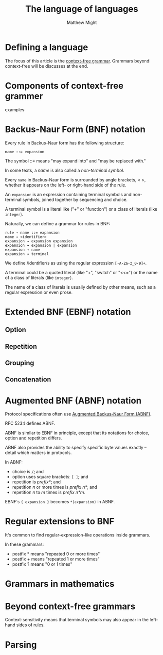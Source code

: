 #+TITLE: The language of languages
#+AUTHOR: Matthew Might
#+Year: 20xx

* Table of Contents                                      :TOC_4_org:noexport:
 - [[Defining a language][Defining a language]]
 - [[Components of context-free grammer][Components of context-free grammer]]
 - [[Backus-Naur Form (BNF) notation][Backus-Naur Form (BNF) notation]]
 - [[Extended BNF (EBNF) notation][Extended BNF (EBNF) notation]]
   - [[Option][Option]]
   - [[Repetition][Repetition]]
   - [[Grouping][Grouping]]
   - [[Concatenation][Concatenation]]
 - [[Augmented BNF (ABNF) notation][Augmented BNF (ABNF) notation]]
 - [[Regular extensions to BNF][Regular extensions to BNF]]
 - [[Grammars in mathematics][Grammars in mathematics]]
 - [[Beyond context-free grammars][Beyond context-free grammars]]
 - [[Parsing][Parsing]]

* Defining a language
The focus of this article is the _context-free grammar_. Grammars beyond
context-free will be discusses at the end.

* Components of context-free grammer
examples

* Backus-Naur Form (BNF) notation
Every rule in Backus-Naur form has the following structure:
#+BEGIN_EXAMPLE
name ::= expansion
#+END_EXAMPLE
The symbol ::= means "may expand into" and "may be replaced with."

In some texts, a /name/ is also called a /non-terminal symbol/.

Every ~name~ in Backus-Naur form is surrounded by angle brackets, < >,
whether it appears on the left- or right-hand side of the rule.

An ~expansion~ is an expression containing terminal symbols and non-
terminal symbols, joined together by sequencing and choice.

A terminal symbol is a literal like ("+" or "function") or a class of
literals (like =integer=).

Naturally, we can define a grammar for rules in BNF:
#+BEGIN_EXAMPLE
rule → name ::= expansion 
name → <identifier> 
expansion → expansion expansion 
expansion → expansion | expansion 
expansion → name 
expansion → terminal
#+END_EXAMPLE
We define /identifier/s as using the regular expression ~[-A-Za-z_0-9]+~.

A terminal could be a quoted literal (like "+", "switch" or "<<=") or
the name of a class of literals (like ~integer~).

The name of a class of literals is usually defined by other means, such
as a regular expression or even prose.

* Extended BNF (EBNF) notation

** Option

** Repetition

** Grouping

** Concatenation

* Augmented BNF (ABNF) notation
Protocol specifications often use _Augmented Backus-Naur Form (ABNF)_.

RFC 5234 defines ABNF.

ABNF is similar to EBNF in principle, except that its notations for
choice, option and repetition differs.

ABNF also provides the ability to specify specific byte values exactly
-- detail which matters in protocols.

In ABNF:
   + choice is ~/~; and
   + option uses square brackets: ~[ ]~; and
   + repetition is /prefix*/; and
   + repetition /n/ or more times is /prefix n*/; and
   + repetition /n/ to /m/ times is /prefix n*m/.
 
EBNF's ~{ expansion }~ becomes ~*(expansion)~ in ABNF.

* Regular extensions to BNF
It's common to find regular-expression-like operations inside grammars.

In these grammars:
   + postfix * means "repeated 0 or more times"
   + postfix + means "repeated 1 or more times"
   + postfix ? means "0 or 1 times"

* Grammars in mathematics

* Beyond context-free grammars
Context-sensitivity means that terminal symbols may also appear in the
left-hand sides of rules.

* Parsing

